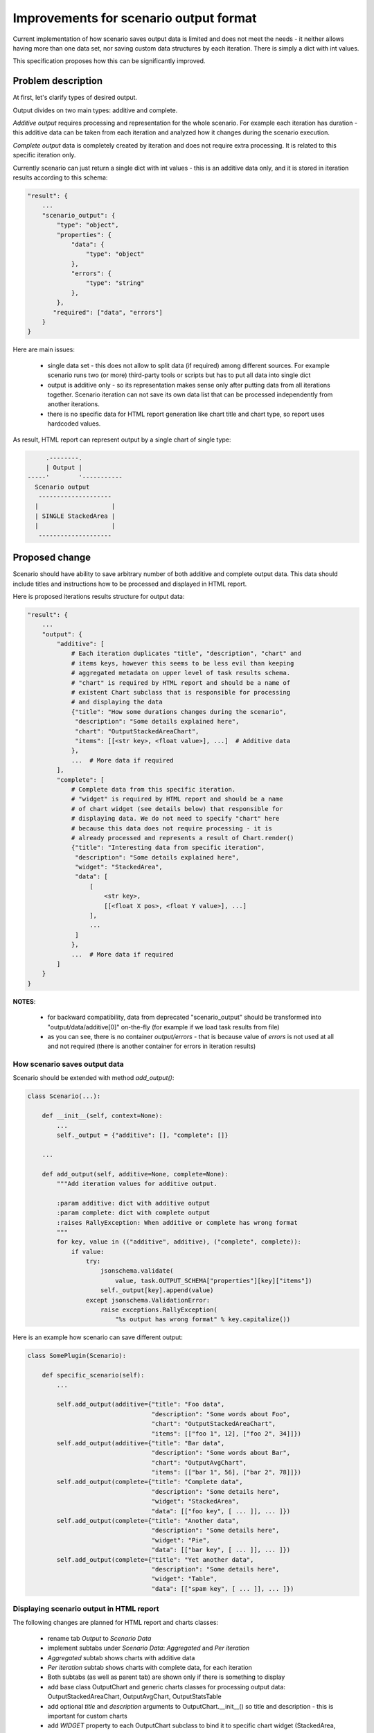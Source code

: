 ..
 This work is licensed under a Creative Commons Attribution 3.0 Unported
 License.

 http://creativecommons.org/licenses/by/3.0/legalcode

..
 This template should be in ReSTructured text. The filename in the git
 repository should match the launchpad URL, for example a URL of
 https://blueprints.launchpad.net/heat/+spec/awesome-thing should be named
 awesome-thing.rst .  Please do not delete any of the sections in this
 template.  If you have nothing to say for a whole section, just write: None
 For help with syntax, see http://www.sphinx-doc.org/en/stable/rest.html
 To test out your formatting, see http://www.tele3.cz/jbar/rest/rest.html

=======================================
Improvements for scenario output format
=======================================

Current implementation of how scenario saves output data is limited and
does not meet the needs - it neither allows having more than one data set,
nor saving custom data structures by each iteration. There is simply a dict
with int values.

This specification proposes how this can be significantly improved.

Problem description
===================

At first, let's clarify types of desired output.

Output divides on two main types: additive and complete.

*Additive output* requires processing and representation for the whole
scenario. For example each iteration has duration - this additive data can
be taken from each iteration and analyzed how it changes during the
scenario execution.

*Complete output* data is completely created by iteration and does not require
extra processing. It is related to this specific iteration only.

Currently scenario can just return a single dict with int values - this is an
additive data only, and it is stored in iteration results according to
this schema:

.. code-block::

  "result": {
      ...
      "scenario_output": {
          "type": "object",
          "properties": {
              "data": {
                  "type": "object"
              },
              "errors": {
                  "type": "string"
              },
          },
         "required": ["data", "errors"]
      }
  }

Here are main issues:

  * single data set - this does not allow to split data (if required) among
    different sources. For example scenario runs two (or more) third-party
    tools or scripts but has to put all data into single dict

  * output is additive only - so its representation makes sense only after
    putting data from all iterations together. Scenario iteration can not
    save its own data list that can be processed independently from another
    iterations.

  * there is no specific data for HTML report generation like chart title
    and chart type, so report uses hardcoded values.

As result, HTML report can represent output by a single chart of single type:

.. code-block::

          .--------.
          | Output |
     -----'        '-----------
       Scenario output
        --------------------
       |                    |
       | SINGLE StackedArea |
       |                    |
        --------------------

Proposed change
===============

Scenario should have ability to save arbitrary number of both additive
and complete output data. This data should include titles and instructions
how to be processed and displayed in HTML report.

Here is proposed iterations results structure for output data:

.. code-block::


  "result": {
      ...
      "output": {
          "additive": [
              # Each iteration duplicates "title", "description", "chart" and
              # items keys, however this seems to be less evil than keeping
              # aggregated metadata on upper level of task results schema.
              # "chart" is required by HTML report and should be a name of
              # existent Chart subclass that is responsible for processing
              # and displaying the data
              {"title": "How some durations changes during the scenario",
               "description": "Some details explained here",
               "chart": "OutputStackedAreaChart",
               "items": [[<str key>, <float value>], ...]  # Additive data
              },
              ...  # More data if required
          ],
          "complete": [
              # Complete data from this specific iteration.
              # "widget" is required by HTML report and should be a name
              # of chart widget (see details below) that responsible for
              # displaying data. We do not need to specify "chart" here
              # because this data does not require processing - it is
              # already processed and represents a result of Chart.render()
              {"title": "Interesting data from specific iteration",
               "description": "Some details explained here",
               "widget": "StackedArea",
               "data": [
                   [
                       <str key>,
                       [[<float X pos>, <float Y value>], ...]
                   ],
                   ...
               ]
              },
              ...  # More data if required
          ]
      }
  }

**NOTES**:

  * for backward compatibility, data from deprecated "scenario_output" should
    be transformed into "output/data/additive[0]" on-the-fly (for example
    if we load task results from file)

  * as you can see, there is no container *output/errors* - that is because
    value of *errors* is not used at all and not required (there is another
    container for errors in iteration results)

How scenario saves output data
------------------------------

Scenario should be extended with method *add_output()*:

.. code-block::

 class Scenario(...):

     def __init__(self, context=None):
         ...
         self._output = {"additive": [], "complete": []}

     ...

     def add_output(self, additive=None, complete=None):
         """Add iteration values for additive output.

         :param additive: dict with additive output
         :param complete: dict with complete output
         :raises RallyException: When additive or complete has wrong format
         """
         for key, value in (("additive", additive), ("complete", complete)):
             if value:
                 try:
                     jsonschema.validate(
                         value, task.OUTPUT_SCHEMA["properties"][key]["items"])
                     self._output[key].append(value)
                 except jsonschema.ValidationError:
                     raise exceptions.RallyException(
                         "%s output has wrong format" % key.capitalize())


Here is an example how scenario can save different output:

.. code-block::

 class SomePlugin(Scenario):

     def specific_scenario(self):
         ...

         self.add_output(additive={"title": "Foo data",
                                   "description": "Some words about Foo",
                                   "chart": "OutputStackedAreaChart",
                                   "items": [["foo 1", 12], ["foo 2", 34]]})
         self.add_output(additive={"title": "Bar data",
                                   "description": "Some words about Bar",
                                   "chart": "OutputAvgChart",
                                   "items": [["bar 1", 56], ["bar 2", 78]]})
         self.add_output(complete={"title": "Complete data",
                                   "description": "Some details here",
                                   "widget": "StackedArea",
                                   "data": [["foo key", [ ... ]], ... ]})
         self.add_output(complete={"title": "Another data",
                                   "description": "Some details here",
                                   "widget": "Pie",
                                   "data": [["bar key", [ ... ]], ... ]})
         self.add_output(complete={"title": "Yet another data",
                                   "description": "Some details here",
                                   "widget": "Table",
                                   "data": [["spam key", [ ... ]], ... ]})

Displaying scenario output in HTML report
-----------------------------------------

The following changes are planned for HTML report and charts classes:

  * rename tab *Output* to *Scenario Data*
  * implement subtabs under *Scenario Data*: *Aggregated* and *Per iteration*
  * *Aggregated* subtab shows charts with additive data
  * *Per iteration* subtab shows charts with complete data, for each iteration
  * Both subtabs (as well as parent tab) are shown only if there is
    something to display
  * add base class OutputChart and generic charts classes for processing
    output data: OutputStackedAreaChart, OutputAvgChart, OutputStatsTable
  * add optional *title* and *description* arguments to OutputChart.__init__()
    so title and description - this is important for custom charts
  * add *WIDGET* property to each OutputChart subclass to bind it to specific
    chart widget (StackedArea, Pie, Table). For example, AvgChart will be
    bound to "Pie". This will allow defining both how to process and how
    to display some data simply by single class name
  * update return value format of OutputChart.render() with title and widget:
    {"title": <str>, "description": <str>, "widget": <str>, "data": [...]}

UI sketch for active "Aggregated" subtab:

.. code-block::

         .---------------.
         | Scenario Data |
     ----'               '-------------------
       Aggregated   Per iteration
                    -------------
       <Custom chart title>
       <Here is a description text>
        ----------------------------
       |                            |
       | Any available chart widget |
       |                            |
        ----------------------------

       <Custom chart title>
       <Here is a description text>
        ----------------------------
       |                            |
       | Any available chart widget |
       |                            |
        ----------------------------

       [... more charts]

UI sketch for active "Per iteration" subtab, let it be iteration 5
selected by dropdown:

.. code-block::

         .---------------.
         | Scenario Data |
     ----'               '-------------------
       Aggregated   Per iteration
       ----------

       [iteration 5]

       <Custom chart title>
       <Here is a description text>
        ----------------------------
       |                            |
       | Any available chart widget |
       |                            |
        ----------------------------

       <Custom chart title>
       <Here is a description text>
        ----------------------------
       |                            |
       | Any available chart widget |
       |                            |
        ----------------------------

       [... more charts]

Alternatives
------------

None

Implementation
==============

Assignee(s)
-----------

Primary assignee:
  * amaretskiy <amaretskiy@mirantis.com>

Work Items
----------

  * Update task results schema with *output* container
  * Extend Scenario with method *add_output()*
  * Bound Chart subclasses to specific charts widgets
  * Add generic Charts subclasses for output data
  * Changes in HTML report related to *Output* tab
  * Add scenario with example output data

Dependencies
============

None
